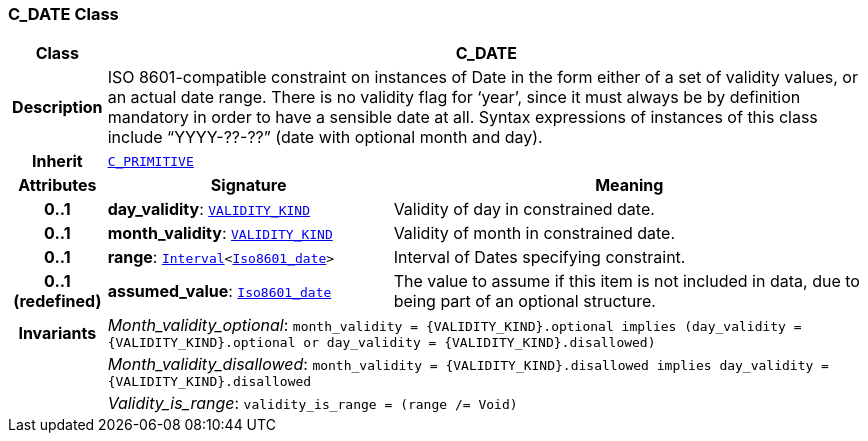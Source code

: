 === C_DATE Class

[cols="^1,3,5"]
|===
h|*Class*
2+^h|*C_DATE*

h|*Description*
2+a|ISO 8601-compatible constraint on instances of Date in the form either of a set of validity values, or an actual date range. There is no validity flag for ‘year’, since it must always be by definition mandatory in order to have a sensible date at all. Syntax expressions of instances of this class include “YYYY-??-??” (date with optional month and day).

h|*Inherit*
2+|`<<_c_primitive_class,C_PRIMITIVE>>`

h|*Attributes*
^h|*Signature*
^h|*Meaning*

h|*0..1*
|*day_validity*: `link:/releases/BASE/{base_release}/base_types.html#_validity_kind_enumeration[VALIDITY_KIND^]`
a|Validity of day in constrained date.

h|*0..1*
|*month_validity*: `link:/releases/BASE/{base_release}/base_types.html#_validity_kind_enumeration[VALIDITY_KIND^]`
a|Validity of month in constrained date.

h|*0..1*
|*range*: `link:/releases/BASE/{base_release}/foundation_types.html#_interval_class[Interval^]<link:/releases/BASE/{base_release}/foundation_types.html#_iso8601_date_class[Iso8601_date^]>`
a|Interval of Dates specifying constraint.

h|*0..1 +
(redefined)*
|*assumed_value*: `link:/releases/BASE/{base_release}/foundation_types.html#_iso8601_date_class[Iso8601_date^]`
a|The value to assume if this item is not included in data, due to being part of an optional structure.

h|*Invariants*
2+a|__Month_validity_optional__: `month_validity = {VALIDITY_KIND}.optional implies (day_validity = {VALIDITY_KIND}.optional or day_validity = {VALIDITY_KIND}.disallowed)`

h|
2+a|__Month_validity_disallowed__: `month_validity = {VALIDITY_KIND}.disallowed implies day_validity = {VALIDITY_KIND}.disallowed`

h|
2+a|__Validity_is_range__: `validity_is_range = (range /= Void)`
|===
